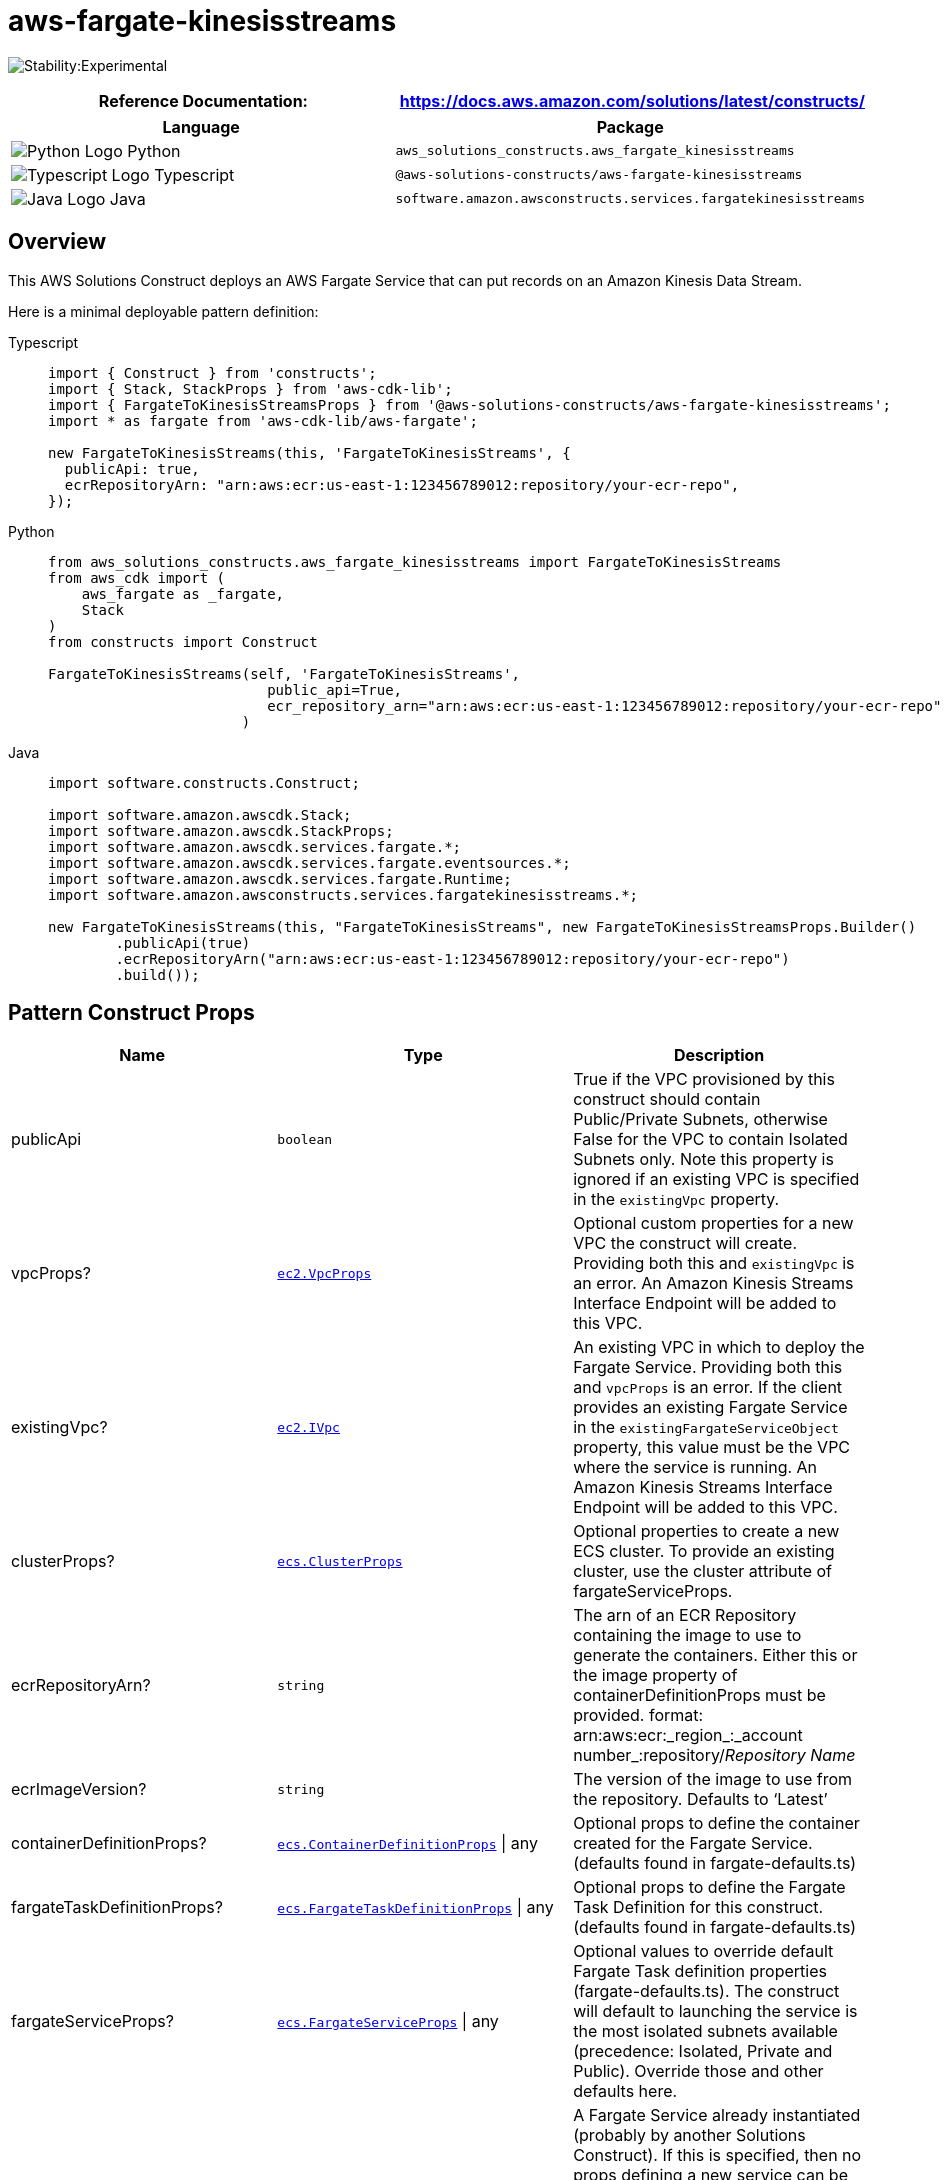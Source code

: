 //!!NODE_ROOT <section>
//== aws-fargate-kinesisstreams module

[.topic]
= aws-fargate-kinesisstreams
:info_doctype: section
:info_title: aws-fargate-kinesisstreams


image:https://img.shields.io/badge/stability-Experimental-important.svg?style=for-the-badge[Stability:Experimental]

[width="100%",cols="<50%,<50%",options="header",]
|===
|*Reference Documentation*:
|https://docs.aws.amazon.com/solutions/latest/constructs/
|===

[width="100%",cols="<46%,54%",options="header",]
|===
|*Language* |*Package*
|image:https://docs.aws.amazon.com/cdk/api/latest/img/python32.png[Python
Logo] Python
|`aws_solutions_constructs.aws_fargate_kinesisstreams`

|image:https://docs.aws.amazon.com/cdk/api/latest/img/typescript32.png[Typescript
Logo] Typescript |`@aws-solutions-constructs/aws-fargate-kinesisstreams`

|image:https://docs.aws.amazon.com/cdk/api/latest/img/java32.png[Java
Logo] Java
|`software.amazon.awsconstructs.services.fargatekinesisstreams`
|===

== Overview

This AWS Solutions Construct deploys an AWS Fargate Service that can put
records on an Amazon Kinesis Data Stream.

Here is a minimal deployable pattern definition:

====
[role="tablist"]
Typescript::
+
[source,typescript]
----
import { Construct } from 'constructs';
import { Stack, StackProps } from 'aws-cdk-lib';
import { FargateToKinesisStreamsProps } from '@aws-solutions-constructs/aws-fargate-kinesisstreams';
import * as fargate from 'aws-cdk-lib/aws-fargate';

new FargateToKinesisStreams(this, 'FargateToKinesisStreams', {
  publicApi: true,
  ecrRepositoryArn: "arn:aws:ecr:us-east-1:123456789012:repository/your-ecr-repo",
});
----

Python::
+
[source,python]
----
from aws_solutions_constructs.aws_fargate_kinesisstreams import FargateToKinesisStreams
from aws_cdk import (
    aws_fargate as _fargate,
    Stack
)
from constructs import Construct

FargateToKinesisStreams(self, 'FargateToKinesisStreams',
                          public_api=True,
                          ecr_repository_arn="arn:aws:ecr:us-east-1:123456789012:repository/your-ecr-repo"
                       )
----

Java::
+
[source,java]
----
import software.constructs.Construct;

import software.amazon.awscdk.Stack;
import software.amazon.awscdk.StackProps;
import software.amazon.awscdk.services.fargate.*;
import software.amazon.awscdk.services.fargate.eventsources.*;
import software.amazon.awscdk.services.fargate.Runtime;
import software.amazon.awsconstructs.services.fargatekinesisstreams.*;

new FargateToKinesisStreams(this, "FargateToKinesisStreams", new FargateToKinesisStreamsProps.Builder()
        .publicApi(true)
        .ecrRepositoryArn("arn:aws:ecr:us-east-1:123456789012:repository/your-ecr-repo")
        .build());
----
====

== Pattern Construct Props

[width="100%",cols="<30%,<35%,35%",options="header",]
|===
|*Name* |*Type* |*Description*
|publicApi |`boolean` |True if the VPC provisioned by this construct
should contain Public/Private Subnets, otherwise False for the VPC to
contain Isolated Subnets only. Note this property is ignored if an
existing VPC is specified in the `existingVpc` property.

|vpcProps?
|https://docs.aws.amazon.com/cdk/api/v2/docs/aws-cdk-lib.aws_ec2.VpcProps.html[`ec2.VpcProps`]
|Optional custom properties for a new VPC the construct will create.
Providing both this and `existingVpc` is an error. An Amazon Kinesis
Streams Interface Endpoint will be added to this VPC.

|existingVpc?
|https://docs.aws.amazon.com/cdk/api/v2/docs/aws-cdk-lib.aws_ec2.IVpc.html[`ec2.IVpc`]
|An existing VPC in which to deploy the Fargate Service. Providing both
this and `vpcProps` is an error. If the client provides an existing
Fargate Service in the `existingFargateServiceObject` property, this
value must be the VPC where the service is running. An Amazon Kinesis
Streams Interface Endpoint will be added to this VPC.

|clusterProps?
|https://docs.aws.amazon.com/cdk/api/v2/docs/aws-cdk-lib.aws_ecs.ClusterProps.html[`ecs.ClusterProps`]
|Optional properties to create a new ECS cluster. To provide an existing
cluster, use the cluster attribute of fargateServiceProps.

|ecrRepositoryArn? |`string` |The arn of an ECR Repository containing
the image to use to generate the containers. Either this or the image
property of containerDefinitionProps must be provided. format:
arn:aws:ecr:_region_:_account number_:repository/_Repository Name_

|ecrImageVersion? |`string` |The version of the image to use from the
repository. Defaults to '`Latest`'

|containerDefinitionProps?
|https://docs.aws.amazon.com/cdk/api/v2/docs/aws-cdk-lib.aws_ecs.ContainerDefinitionProps.html[`ecs.ContainerDefinitionProps`] {vbar} any
|Optional props to define the container created for the Fargate Service.
(defaults found in fargate-defaults.ts)

|fargateTaskDefinitionProps?
|https://docs.aws.amazon.com/cdk/api/v2/docs/aws-cdk-lib.aws_ecs.FargateTaskDefinitionProps.html[`ecs.FargateTaskDefinitionProps`] {vbar} any
|Optional props to define the Fargate Task Definition for this
construct. (defaults found in fargate-defaults.ts)

|fargateServiceProps?
|https://docs.aws.amazon.com/cdk/api/v2/docs/aws-cdk-lib.aws_ecs.FargateServiceProps.html[`ecs.FargateServiceProps`] {vbar} any
|Optional values to override default Fargate Task definition properties
(fargate-defaults.ts). The construct will default to launching the
service is the most isolated subnets available (precedence: Isolated,
Private and Public). Override those and other defaults here.

|existingFargateServiceObject?
|https://docs.aws.amazon.com/cdk/api/v2/docs/aws-cdk-lib.aws_ecs.FargateService.html[`ecs.FargateService`]
|A Fargate Service already instantiated (probably by another Solutions
Construct). If this is specified, then no props defining a new service
can be provided, including: ecrImageVersion, containerDefinitionProps,
fargateTaskDefinitionProps, ecrRepositoryArn, fargateServiceProps,
clusterProps

|existingContainerDefinitionObject?
|https://docs.aws.amazon.com/cdk/api/v2/docs/aws-cdk-lib.aws_ecs.ContainerDefinition.html[`ecs.ContainerDefinition`]
|A container definition already instantiated as part of a Fargate
service. This must be the container in the
`existingFargateServiceObject`.

|existingStreamObj?
|https://docs.aws.amazon.com/cdk/api/v2/docs/aws-cdk-lib.aws_kinesis.Stream.html[`kinesis.Stream`]
|Existing instance of a Kinesis Data Stream. Providing both this and
`kinesisStreamProps` will cause an error.

|kinesisStreamProps?
|https://docs.aws.amazon.com/cdk/api/v2/docs/aws-cdk-lib.aws_kinesis.StreamProps.html[`kinesis.StreamProps`]
|Optional user-provided props to override the default props for the
Kinesis Data Stream. Providing both this and `existingStreamObj` will
cause an error.

|createCloudWatchAlarms |`boolean` |Whether to create recommended
CloudWatch Alarms for the Kinesis Stream (defaults to true).

|streamEnvironmentVariableName? |`string` |Optional Name to override the
Fargate Service default environment variable name that holds the Kinesis
Data Stream name value. Default: KINESIS_DATASTREAM_NAME
|===

== Pattern Properties

[width="100%",cols="<30%,<35%,35%",options="header",]
|===
|*Name* |*Type* |*Description*
|vpc
|https://docs.aws.amazon.com/cdk/api/v2/docs/aws-cdk-lib.aws_ec2.IVpc.html[`ec2.IVpc`]
|The new or existing VPC used by the construct.

|service
|https://docs.aws.amazon.com/cdk/api/v2/docs/aws-cdk-lib.aws_ecs.FargateService.html[`ecs.FargateService`]
|The new or existing AWS Fargate service used by this construct.

|container
|https://docs.aws.amazon.com/cdk/api/v2/docs/aws-cdk-lib.aws_ecs.ContainerDefinition.html[`ecs.ContainerDefinition`]
|The container associated with the AWS Fargate service in the service
property.

|kinesisStream
|https://docs.aws.amazon.com/cdk/api/v2/docs/aws-cdk-lib.aws_kinesis.Stream.html[`kinesis.Stream`]
|The new or existing Kinesis Data Stream used by this construct.

|cloudwatchAlarms?
|https://docs.aws.amazon.com/cdk/api/v2/docs/aws-cdk-lib.aws_cloudwatch.Alarm.html[`cloudwatch.Alarm[\]`]
|Returns the CloudWatch Alarms created to monitor the Kinesis Data
Stream.
|===

== Default settings

Out of the box implementation of the Construct without any overrides
will set the following defaults:

=== AWS Fargate Service

* An AWS Fargate Service running in the isolated subnets of a new VPC
* Minimally-permissive IAM role for the Fargate Service to put records
on the Kinesis Data Stream
* Sets an Environment Variable named KINESIS_DATASTREAM_NAME
that holds the Kinesis Data Stream Name, which is a required property of
the Kinesis Data Streams SDK when making calls to it

=== Amazon Kinesis Stream

* Enable server-side encryption for the Kinesis Data Stream using an AWS
Managed CMK
* Deploy best practices CloudWatch Alarms for the Kinesis Data Stream
* An Interface Endpoint on the VPC for private communication between the
Fargate Service and the Kinesis Data Stream

== Architecture


image::images/aws-fargate-kinesisstreams.png["Diagram showing the Fargate service, Kinesis data stream and CloudWatch alarms created by the construct",scaledwidth=100%]

== Github

Go to the https://github.com/awslabs/aws-solutions-constructs/tree/main/source/patterns/%40aws-solutions-constructs/aws-fargate-kinesisstreams[Github repo] for this pattern to view the code, read/create issues and pull requests and more.

'''''


